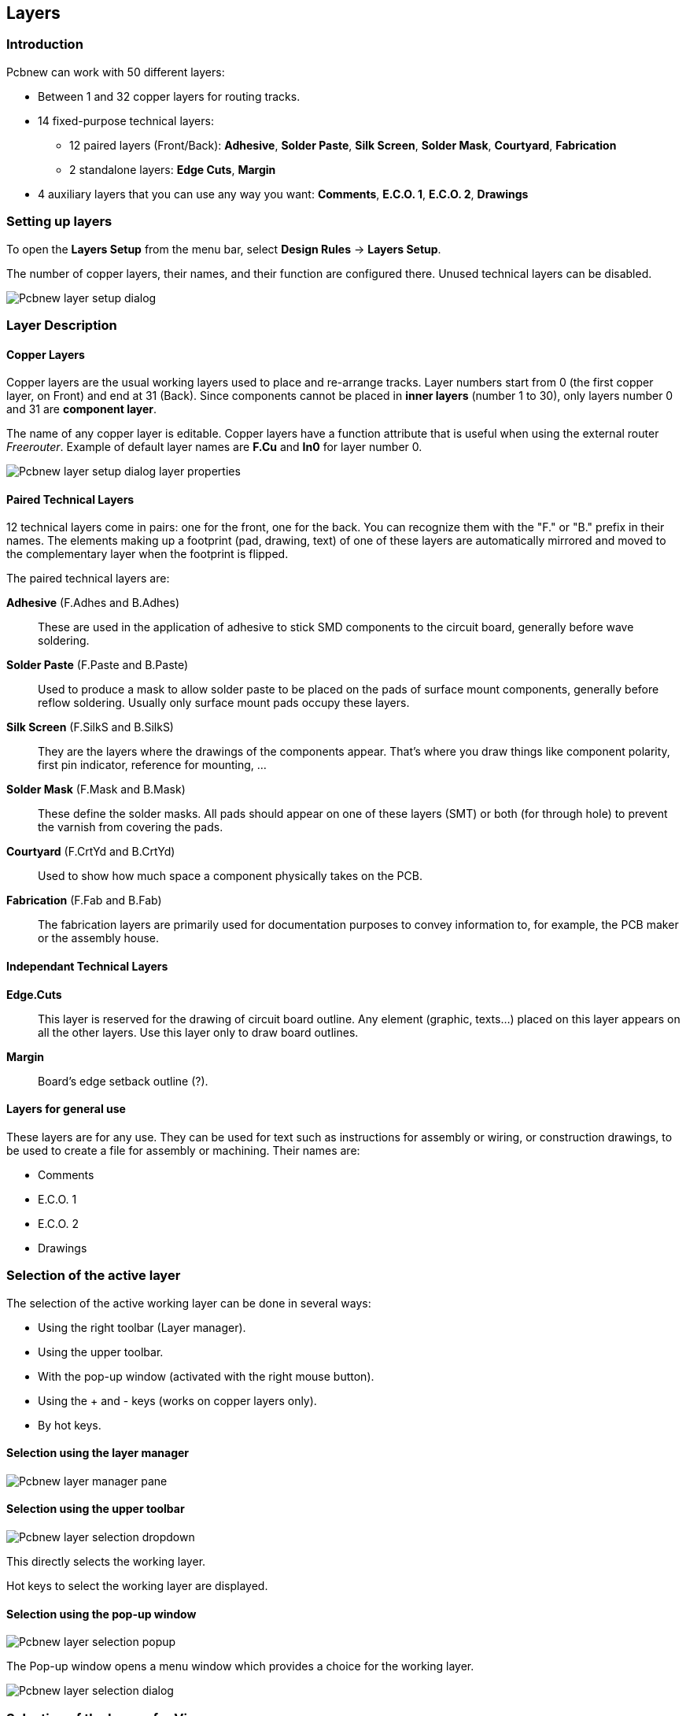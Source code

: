 
== Layers

=== Introduction

Pcbnew can work with 50 different layers:

* Between 1 and 32 copper layers for routing tracks.

* 14 fixed-purpose technical layers:

  - 12 paired layers (Front/Back): *Adhesive*, *Solder Paste*,
  *Silk Screen*, *Solder Mask*, *Courtyard*, *Fabrication*

  - 2 standalone layers: *Edge Cuts*, *Margin*

* 4 auxiliary layers that you can use any way you want:
  *Comments*, *E.C.O. 1*, *E.C.O. 2*, *Drawings*

=== Setting up layers

To open the *Layers Setup* from the menu bar, select **Design Rules** -> **Layers Setup**.

The number of copper layers, their names, and their function are configured there.
Unused technical layers can be disabled.

image::images/Pcbnew_layer_setup_dialog.png[scaledwidth="60%"]

=== Layer Description

==== Copper Layers

Copper layers are the usual working layers used to place and re-arrange tracks.
Layer numbers start from 0 (the first copper layer, on Front) and end 
at 31 (Back). Since components cannot be placed in *inner layers* (number 1 to 30),
only layers number 0 and 31 are *component layer*.

The name of any copper layer is editable. Copper layers have
a function attribute that is useful when using the external router _Freerouter_.
Example of default layer names are *F.Cu* and *In0* for layer number 0.

image::images/Pcbnew_layer_setup_dialog_layer_properties.png[scaledwidth="60%"]

==== Paired Technical Layers

12 technical layers come in pairs: one for the front, one for the back.
You can recognize them with the "F." or "B." prefix in their names. The
elements making up a footprint (pad, drawing, text) of one of these
layers are automatically mirrored and moved to the complementary layer
when the footprint is flipped.

The paired technical layers are:

*Adhesive* (F.Adhes and B.Adhes)::
    These are used in the application of adhesive to stick SMD components
    to the circuit board, generally before wave soldering.

*Solder Paste* (F.Paste and B.Paste)::
    Used to produce a mask to allow solder paste to be placed on the
    pads of surface mount components, generally before reflow soldering.
    Usually only surface mount pads occupy these layers.

*Silk Screen* (F.SilkS and B.SilkS)::
    They are the layers where the drawings of the components appear. That's where you draw things like component polarity, first pin indicator, reference for mounting, ...

*Solder Mask* (F.Mask and B.Mask)::
    These define the solder masks. All pads should appear on one of these layers (SMT) or both (for through hole) to prevent the varnish from covering the pads.

*Courtyard* (F.CrtYd and B.CrtYd)::
    Used to show how much space a component physically takes on the PCB.

*Fabrication* (F.Fab and B.Fab)::
    The fabrication layers are primarily used for documentation purposes to convey information to, for example, the PCB maker or the assembly house.

==== Independant Technical Layers

*Edge.Cuts*::
    This layer is reserved for the drawing of circuit board outline. Any
    element (graphic, texts...) placed on this layer appears on all the
    other layers. Use this layer only to draw board outlines.

*Margin*::
    Board's edge setback outline (?).

==== Layers for general use

These layers are for any use. They can be used for text such as
instructions for assembly or wiring, or construction drawings, to be
used to create a file for assembly or machining. Their names are:

* Comments
* E.C.O. 1
* E.C.O. 2
* Drawings

=== Selection of the active layer

The selection of the active working layer can be done in several ways:

* Using the right toolbar (Layer manager).
* Using the upper toolbar.
* With the pop-up window (activated with the right mouse button).
* Using the + and - keys (works on copper layers only).
* By hot keys.

==== Selection using the layer manager

image::images/Pcbnew_layer_manager_pane.png[scaledwidth="25%"]

==== Selection using the upper toolbar

image::images/Pcbnew_layer_selection_dropdown.png[scaledwidth="25%"]

This directly selects the working layer.

Hot keys to select the working layer are displayed.

==== Selection using the pop-up window

image::images/Pcbnew_layer_selection_popup.png[scaledwidth="40%"]

The Pop-up window opens a menu window which provides a choice for
the working layer.

image::images/Pcbnew_layer_selection_dialog.png[scaledwidth="38%"]

=== Selection of the Layers for Vias

If the *Add Tracks and Vias* icon is selected on the right hand
toolbar, the Pop-Up window provides the option to change the layer
pair used for vias:

image::images/Pcbnew_via_layer_pair_popup.png[scaledwidth="40%"]

This selection opens a menu window which provides choice of the
layers used for vias.

image::images/Pcbnew_via_layer_pair_dialog.png[scaledwidth="40%"]

When a via is placed the working (active) layer is automatically
switched to the alternate layer of the layer pair used for the vias
(unless 'Shift' is held when adding the via).

One can also switch to another active layer by hot keys, and if a
track is in progress, a via will be inserted.

=== Using the high-contrast mode

This mode is entered when the tool (in the left toolbar) is activated:
image:images/icons/contrast_mode.png[]

When using this mode, the active layer is displayed like in the
normal mode, but all others layers are displayed in gray color.

There are two useful cases:

==== Copper layers in high-contrast mode

When a board uses more than four layers, this option allows the
active copper layer to be seen more easily:

*Normal mode* (back side copper layer active):

image::images/Pcbnew_copper_layers_contrast_normal.png[scaledwidth="90%"]

*High-contrast mode* (back side copper layer active):

image::images/Pcbnew_copper_layers_contrast_high.png[scaledwidth="90%"]

==== Technical layers

The other case is when it is necessary to examine solder paste
layers and solder mask layers which are usually not displayed.

Masks on pads are displayed if this mode is active.

*Normal mode* (front side solder mask layer active):

image::images/Pcbnew_technical_layers_contrast_normal.png[scaledwidth="80%"]

*High-contrast mode* (front side solder mask layer active):

image::images/Pcbnew_technical_layers_contrast_high.png[scaledwidth="80%"]
